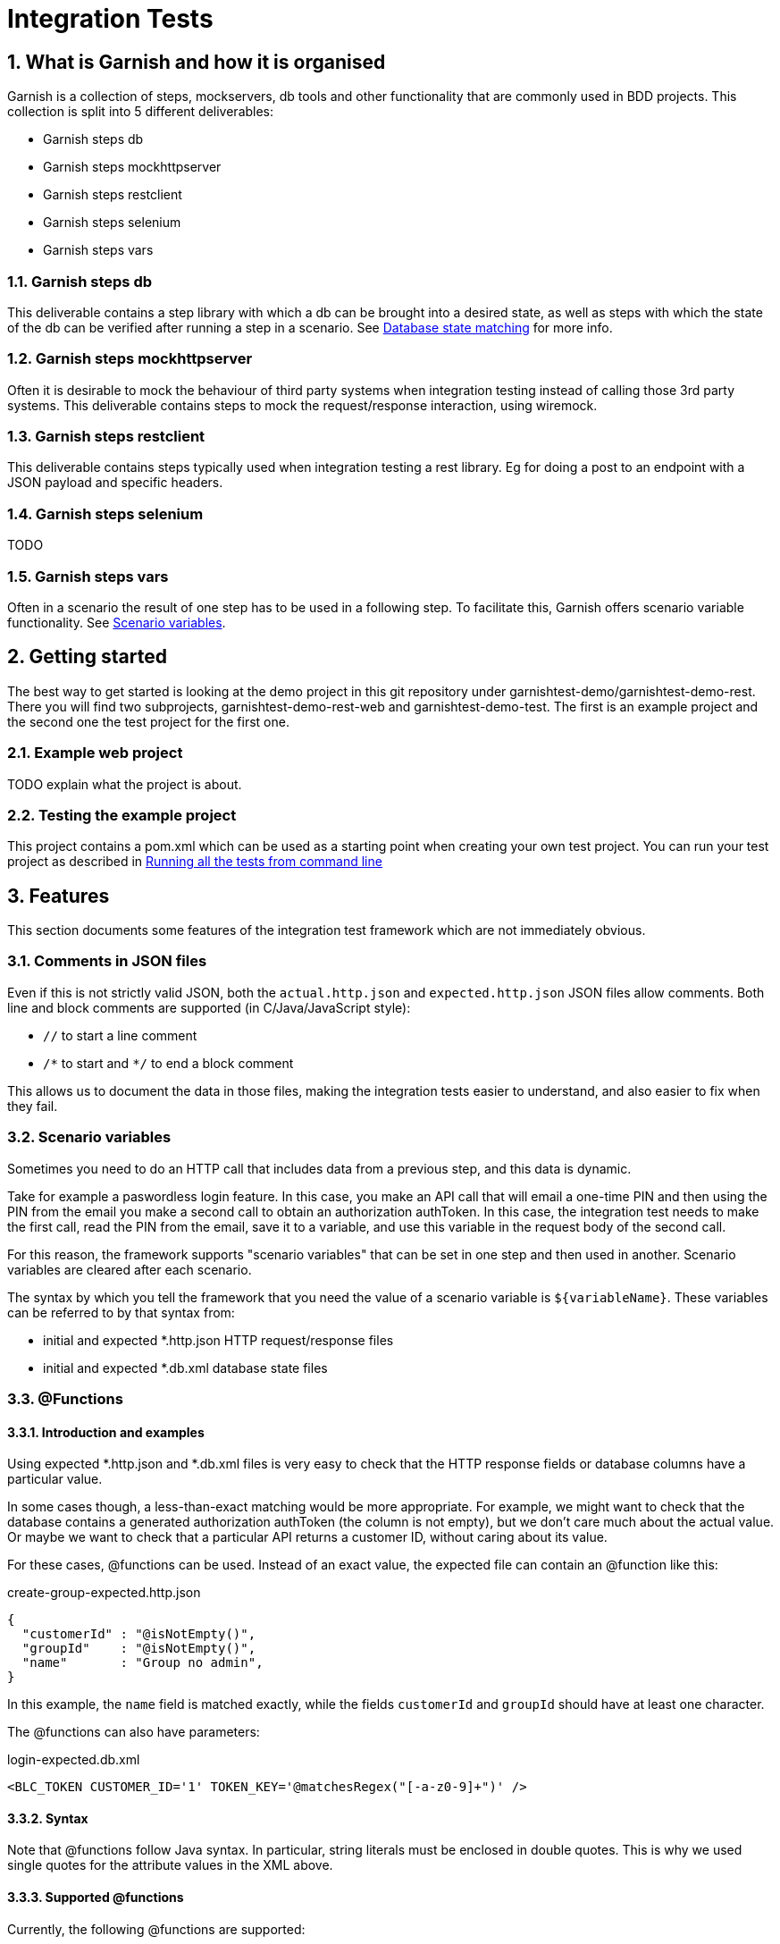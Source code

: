 = Integration Tests

:toc:
:icons:
:numbered:

==  What is Garnish and how it is organised
Garnish is a collection of steps, mockservers, db tools and other functionality that are commonly used in BDD projects.
This collection is split into 5 different deliverables:

* Garnish steps db
* Garnish steps mockhttpserver
* Garnish steps restclient
* Garnish steps selenium
* Garnish steps vars

=== Garnish steps db
This deliverable contains a step library with which a db can be brought into a desired state, as well as steps with which the
state of the db can be verified after running a step in a scenario. See <<Database state matching>> for more info.

=== Garnish steps mockhttpserver
Often it is desirable to mock the behaviour of third party systems when integration testing instead of calling those 3rd party systems.
This deliverable contains steps to mock the request/response interaction, using wiremock.

=== Garnish steps restclient
This deliverable contains steps typically used when integration testing a rest library. Eg for doing a post to an endpoint with a JSON payload and specific headers.

=== Garnish steps selenium
TODO

=== Garnish steps vars
Often in a scenario the result of one step has to be used in a following step. To facilitate this, Garnish offers scenario variable functionality.
See <<Scenario variables>>.

== Getting started
The best way to get started is looking at the demo project in this git repository under garnishtest-demo/garnishtest-demo-rest.
There you will find two subprojects, garnishtest-demo-rest-web and garnishtest-demo-test. The first is an example project and the
second one the test project for the first one.

=== Example web project
TODO explain what the project is about.

=== Testing the example project
This project contains a pom.xml which can be used as a starting point when creating your own test project.
You can run your test project as described in <<Running all the tests from command line>>


== Features
This section documents some features of the integration test framework which are not immediately obvious.

=== Comments in JSON files
Even if this is not strictly valid JSON, both the `actual.http.json` and `expected.http.json` JSON files allow comments.
Both line and block comments are supported (in C/Java/JavaScript style):

* `//`  to start a line comment
* `/\*` to start and `*/` to end a block comment

This allows us to document the data in those files, making the integration tests easier to understand,
and also easier to fix when they fail.


=== Scenario variables
Sometimes you need to do an HTTP call that includes data from a previous step, and this data is dynamic.

Take for example a paswordless login feature.
In this case, you make an API call that will email a one-time PIN and then using the PIN from the email you make a second call
to obtain an authorization authToken.
In this case, the integration test needs to make the first call, read the PIN from the email, save it to a variable,
and use this variable in the request body of the second call.

For this reason, the framework supports "scenario variables" that can be set in one step and then used in another.
Scenario variables are cleared after each scenario.

The syntax by which you tell the framework that you need the value of a scenario variable is `${variableName}`.
These variables can be referred to by that syntax from:

* initial and expected *.http.json HTTP request/response files
* initial and expected *.db.xml database state files


=== @Functions

==== Introduction and examples
Using expected *.http.json and *.db.xml files is very easy to check that the HTTP response fields or database columns
have a particular value.

In some cases though, a less-than-exact matching would be more appropriate. For example, we might want to check
that the database contains a generated authorization authToken (the column is not empty), but we don't care much about
the actual value. Or maybe we want to check that a particular API returns a customer ID, without caring about its value.

For these cases, @functions can be used. Instead of an exact value, the expected file can contain an @function like this:

[source,javascript]
.create-group-expected.http.json
----
{
  "customerId" : "@isNotEmpty()",
  "groupId"    : "@isNotEmpty()",
  "name"       : "Group no admin",
}
----

In this example, the `name` field is matched exactly, while the fields `customerId` and `groupId` should have at least
one character.

The @functions can also have parameters:
[source,xml]
.login-expected.db.xml
----
<BLC_TOKEN CUSTOMER_ID='1' TOKEN_KEY='@matchesRegex("[-a-z0-9]+")' />
----

==== Syntax
Note that @functions follow Java syntax. In particular, string literals must be enclosed in double quotes.
This is why we used single quotes for the attribute values in the XML above.

==== Supported @functions

Currently, the following @functions are supported:

* `@isNull()`
* `@isNotNull()`
* `@isEmpty()`, if the the expected value should be null or the empty string
* `@isNotEmpty()`, if the expected value should have at least one character
* `@isBlank()`, if the expected value should be null or contain only whitespace characters
* `@isNotBlank()`, if the expected value should contain at least one non-whitespace character
* `@matchesRegex(String regex)`, if the expected value should match the given regular expression. For information about
  the format of the regular expression, see the https://docs.oracle.com/javase/8/docs/api/java/util/regex/Pattern.html[javadoc of the java.util.Pattern class].

==== Custom @functions

Besides the above, the framework allows registering custom @functions.
To see how this can be done, please check the source code.

==== Matching a text that begins with `@`
In case you want setup an exact match for a text that starts "@", you can escape it with a backslash:
[source,javascript]
.create-group-expected.http.json
----
{
  "location" : "\\@home",
}
----
The above will match a `location` field with the exact value `@home` (the backslash is ignored).
Note that we uses a double backslash in the example above, because the backslash character itself needs to be escaped
in JSON strings.

Escaping @functions using the backslash also works in database state expected files (expected *.db.xml).


=== JSON matching
Matching an HTTP response with a *.http.json file is done partially: only the fields present in the expected file
will be matched against the HTTP response. Fields that are not in the expected file can have any value or even be absent
from the HTTP response.


=== Database state matching

==== Format of the XML file
The expected database state XML file (expected *.db.xml) will be matched against the database as follows:

* XML _elements_ in the expected *.db.xml correspond to _tables_ in the database
* XML _attributes_ in the expected *.db.xml file correspond to _columns_ in the database

Example:
[source,xml]
.group-create-expected.db.xml
----
<MO_GROUP NAME="Group no admin" TYPE="OPEN_GROUP" />
----

In this case, the table `MO_GROUP` should have at least one row that has the column `NAME` equal to "`Group no admin`"
and `TYPE` equal to "`OPEN_GROUP`".

==== XSD generation
To aid in editing *.db.xml files, an XSD is generated from the database. This provides auto-completion and error checking
in the IDE, greatly reducing typos in table or column names.


==== Partial matching
Similar to JSON matching, database state matching is also done partially:

* ignore tables for which there are no elements in the expected *.db.xml file
* only the rows in the expected *.db.xml file will be matched against the database. The tables in the database can
  have extra rows which will be ignored.
* only the attributes in the expected *.db.xml file will be matched against the database. The other columns in the
  database will be ignored (they can have any value).

==== Placeholders
Many times we want to check that the value of a column in one table is the same as the value of another column
in another table, without caring for the exact value.

Example:
[source,xml]
.group-create-expected.db.xml
----
<MO_GROUP ID="%{groupId}" NAME="Friends" />

<MO_GROUPMEMBER GROUP_ID="%{groupId}" CUSTOMER_ID="1" STATE="ACTIVE" />
----

In this case we want to check that the column `GROUP_ID` from the table `MO_GROUPMEMBER` has the same value as the
column `ID` from the table `MO_GROUP`. We don't care about what the actual value is as long as they are equal.

More accurately, the example above expects that:

* the database contains at least one row in the table `MO_GROUP` that has `NAME="Friends"`
* the database contains at least one row in the table `MO_GROUPMEMBER` that has `CUSTOMER_ID="1"` and `STATE="ACTIVE"`
* the row in the `MO_GROUPMEMBER` table has the same value for `GROUP_ID` as the row in the `MO_GROUP` table has for `ID`

These wildcard variables are called `placeholders`.

As seen from the example above, the syntax for placeholders is `%{placeholderName}`.


== What maven does
. reserve free network ports for the embedded servlet container, the HTTP mock server, and the mock email server
. deploy solr and rest-api webapps in an embedded servlet container, passing the ports above, so that rest-api connects to mock servers
. run the integration tests
    .. the port on which the servlet container is running, is passed to the tests as a system variable: "test.restApi.port"
    .. the test runs
        ... starts the mock HTTP server (to mock mule)
        ... start the mock email server (to verify emails)
        ... connect through HTTP to rest-api and call endpoints
        ... make verifications (email, rest-api HTTP responses, etc.)
        ... as the tests runs, Cucumber will record what has been running, success or not, etc.
. stops the servlet container
. finish creating reports at `"integration-test/target/cucumber/cucumber-html-report"`, using data recorded during tests (report aggregation)
. if there were test failures, fail the build

Here is how it all works together:
image:deployment-diagram.png[deployment diagram]


== Using Java 8

Because the HTTP mock server that we use (WireMock) requires Java 8, running the tests (whether from maven command line
or from the IDE) should be done using that version.

Attempting to run using Java 7 will result in a confusing error:
....
NoSuchMethodError: java.util.concurrent.ConcurrentHashMap.keySet()Ljava/util/concurrent/ConcurrentHashMap$KeySetView
....


== Running all the tests from command line
Just run the following command:

Suppose that your integration tests live in a subdirectory called integration-test under your current directory:
....
mvn clean verify -am -pl integration-test -DrunIntegrationTests
....

The Cucumber reports can be found at `integration-test/target/cucumber/cucumber-html-report`.

See also the shell scripts at `garnishtest-demo/garnishtest-demo-rest-test/shell-scripts/<OS>`.



== Setup IntelliJ

=== Starting your rest-api webapp

==== Run
All the stories expect your rest-api to be running (normally they are started by maven before running the tests).
Before running an individual test from IntelliJ, you need to your rest-api from command line, assuming your test project is called integration-test:
....
mvn verify -am -pl integration-test -DrunIntegrationTests -DpauseBeforeTests
....

The `pauseBeforeTests` system variable will cause Maven to stop just before running the tests. This is useful because
now your rest-api is started and is accepting requests.

==== Debug + code reload using JDK's HotSwap
If you want to be able to change rest-api java code and re-load the changes using Hotswap, just start maven in debug mode:
....
mvnDebug verify -am -pl integration-test -DrunIntegrationTests -DpauseBeforeTests
....

This starts maven in debug mode on port 8000. To connect to it, create a "Remote debug" run configuration in IntelliJ,
and start it.
Then, once rest-api is deployed, just change the rest-api code when needed, and right click the class and choose
"Compile" (Ctrl+Shift+F9) or "Make" (Ctrl+F9). Make sure you have Hotswap activated in the debugger settings of IntelliJ.
You can also put breakpoints and debug as usual.
Note that, because of Hotswap limitations, you can only change method bodies. You are not allowed to change method
signatures, add methods, create classes, change inheritance hierarchy, etc. If you need to do that, you need to re-start maven.

==== Debug + code reload using JRebel
If you want to use JRebel instead of Java's Hotswap, before using the ``mvnDebug`` command above, setup your
`MAVEN_OPTS` environment variable to point to it, for example:
....
MAVEN_OPTS=-Xms256m -Xmx1024m -XX:MaxPermSize=384m -noverify -javaagent:d:/Programs/Development/JRebel/jrebel.jar
....

==== Debug + code reload using HotSwap Agent
If you want to use https://github.com/HotswapProjects/HotswapAgent[HotSwap Agent] (free alternative to JRebel) instead
of Java's Hotswap, before using the `mvnDebug` command above, setup your `MAVEN_OPTS` environment variable to point
to it, for example:
....
MAVEN_OPTS=-Xms256m -Xmx1024m -XX:MaxPermSize=384m -XXaltjvm=dcevm -javaagent:d:/Programs/Development/HotSwapAgent/hotswap-agent.jar
....


=== Executing tests
Once your rest-api iss up and running, you can start executing tests from IntelliJ.

To do this, create a JUnit run configuration with the following parameters:

* class name: `your.standard.package.structure.integrationtest.RestApiTestSuite`
* working directory: `{full path to integration-test module}`
* VM options:
    ** ports (required; they usually have the value given in this example, unless that port is already used on your local machine):
        *** `-Dtest.restApi.port=2000` to pass the port on which rest-api was deployed by maven
    ** `-DstoryNamePattern=**/MyLittle.feature` if you want to run only the ``MyLittle`` feature (optional);
      ant-like patterns are available
    ** if you want to pass all HTTP requests done in the test through an HTTP proxy (like Fiddler or Charles), add the
      following system variables (optional):
        *** `-Dhttp.proxyHost=127.0.0.1`
        *** `-Dhttp.proxyPort=8888`
        *** `-Dhttps.proxyHost=127.0.0.1`
        *** `-Dhttps.proxyPort=8888`
        *** `-Dhttp.nonProxyHosts=~localhost`

Example:
....
-Dtest.restApi.port=2000
-Dtest.mule.mockServer.port=2001
-Dhttp.proxyHost=127.0.0.1
-Dhttp.proxyPort=8888
-Dhttps.proxyHost=127.0.0.1
-Dhttps.proxyPort=8888
-Dhttp.nonProxyHosts=
-DstoryNamePattern=**/GroupLogin.feature
....


=== Seeing the reports
When executing Cucumber feature files, IntelliJ gives a pretty good overview of all features: it shows in an hierarchical form the features, each scenario of a feature,
and each step of a scenario. This is usually enough. From a step one can jump right into the correct location in a feature file.

Because aggregating the cucumber reports is done with a maven plugin after the tests are executed, you won't be able
to see the reports for tests executed in IntelliJ. This is because of the fact that step 5 in the section "What maven does" is never
executed.


== Creating integration tests (features)
The tests are written in given-when-then form, and they are executable Cucumber tests.
These are human readable sentences

The tests can be found at `integration-test/src/test/resources/features/{capability}/{functionality}`.
The `{capability}` and `{functionality}` are used to group stories in a hierarchy: a capability is a big component
of the system (like "sidekick"), and contains one or more functionalities. A functionality contains one or more stories.

IntelliJ has really nice support for Cucumber feature files.
To get it, install the plugin named "Cucumber for Java".

The plugin give you the following really useful features:
* syntax highlighting (including error highlighting for steps that don't exists)
* code completion for steps
* navigation from the step into the feature file and from there to the Java code that implements that step


== When to use "given", "when, and "then"
TODO update

Cucumber steps can be declared as "Given", "When", or "Then".
The guidelines for choosing one of them is:

* if it's not part of the test, but rather a *precondition* (e.g. being logged in, or having the DB in a particular state),
  then use "Given".
* the *action* that is tested (e.g. invoking the endpoint that you want to test), should be executed with "When"
* the *checks/asserts* should be executed with "Then"

The form is:
....
Given that some preconditions are met
When I do an action
Then the result of the action should be X
....

== Further documentation

Cucumber
    https://cucumber.io/

For long stories, set the maximum execution time with this parameter:
    `-Dstory.timeout.in.secs=<number seconds>` (i.e. `-Dstory.timeout.in.secs=3000`).
It is however preferable to split up stories into multiple smaller stories if possible.
